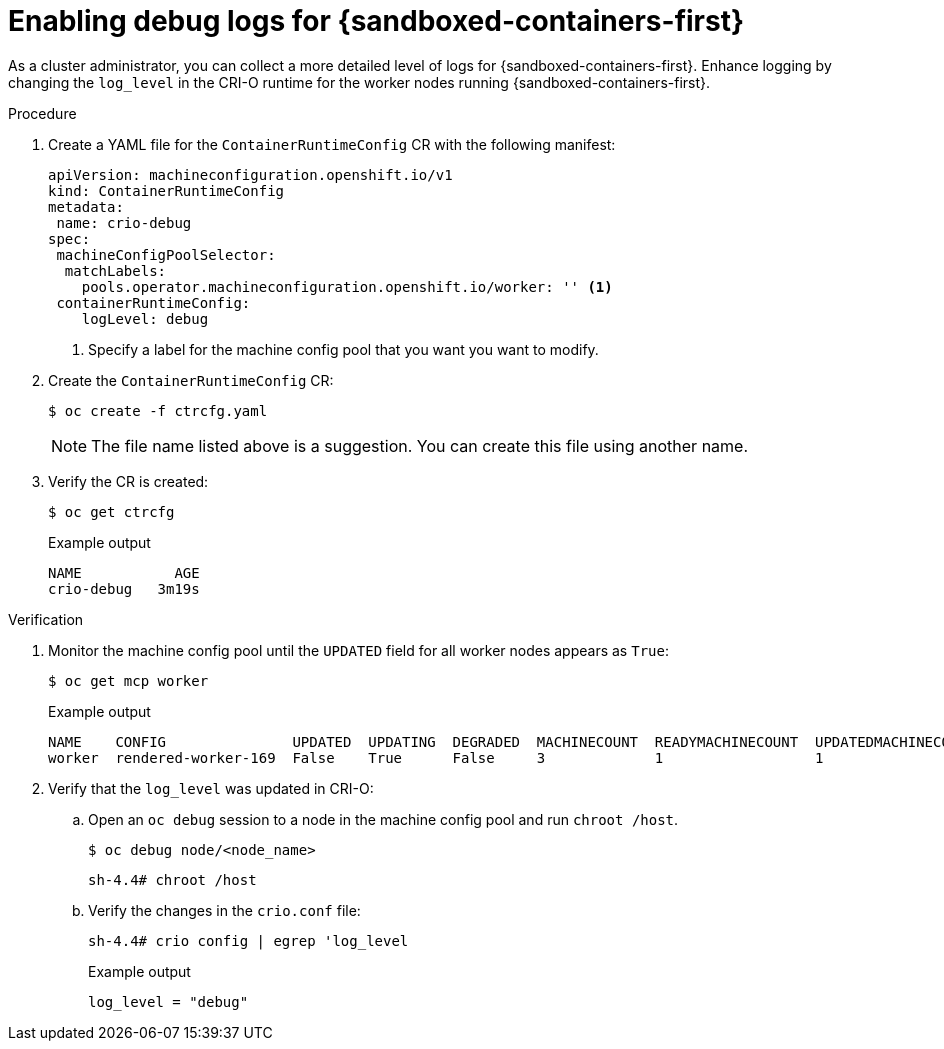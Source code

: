 // Module included in the following assemblies:
//
// * sandboxed_containers/troubleshooting-sandboxed-containers.adoc

:_content-type: PROCEDURE
[id="sandboxed-containers-enable-debug-logs_{context}"]
= Enabling debug logs for {sandboxed-containers-first}

As a cluster administrator, you can collect a more detailed level of logs for {sandboxed-containers-first}. Enhance logging by changing the `log_level` in the CRI-O runtime for the worker nodes running {sandboxed-containers-first}.

.Procedure

. Create a YAML file for the `ContainerRuntimeConfig` CR with the following manifest:
+
[source,yaml]
----
apiVersion: machineconfiguration.openshift.io/v1
kind: ContainerRuntimeConfig
metadata:
 name: crio-debug
spec:
 machineConfigPoolSelector:
  matchLabels:
    pools.operator.machineconfiguration.openshift.io/worker: '' <1>
 containerRuntimeConfig:
    logLevel: debug
----
<1> Specify a label for the machine config pool that you want you want to modify.

. Create the `ContainerRuntimeConfig` CR:
+
[source,terminal]
----
$ oc create -f ctrcfg.yaml
----

+
[NOTE]
====
The file name listed above is a suggestion. You can create this file using another name.
====

. Verify the CR is created:
+
[source,terminal]
----
$ oc get ctrcfg
----
+
.Example output
[source,terminal]
----
NAME           AGE
crio-debug   3m19s
----

.Verification

. Monitor the machine config pool until the `UPDATED` field for all worker nodes appears as `True`:
+
[source,terminal]
----
$ oc get mcp worker
----
+
.Example output
[source,terminal]
----
NAME    CONFIG               UPDATED  UPDATING  DEGRADED  MACHINECOUNT  READYMACHINECOUNT  UPDATEDMACHINECOUNT  DEGRADEDMACHINECOUNT  AGE
worker  rendered-worker-169  False    True      False     3             1                  1                    0                     9h
----

. Verify that the `log_level` was updated in CRI-O:

.. Open an `oc debug` session to a node in the machine config pool and run `chroot /host`.
+
[source,terminal]
----
$ oc debug node/<node_name>
----
+
[source,terminal]
----
sh-4.4# chroot /host
----

.. Verify the changes in the `crio.conf` file:
+
[source,terminal]
----
sh-4.4# crio config | egrep 'log_level
----
+
.Example output
[source,terminal]
----
log_level = "debug"
----
